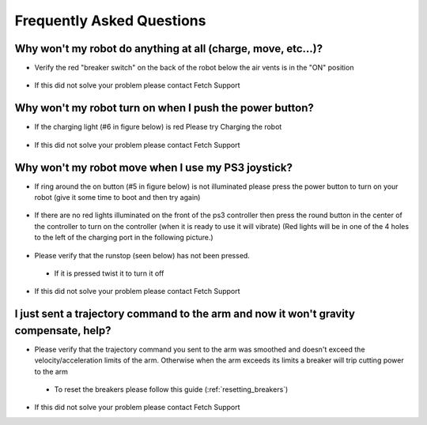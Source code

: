 Frequently Asked Questions
==========================

Why won't my robot do anything at all (charge, move, etc...)?
-------------------------------------------------------------
* Verify the red "breaker switch" on the back of the robot below the air vents is in the "ON" position
.. figure:: _static/power_disconnect.png
   :width: 50%
   :align: center
   :figclass: align-centered
* If this did not solve your problem please contact Fetch Support

Why won't my robot turn on when I push the power button?
--------------------------------------------------------

* If the charging light (#6 in figure below) is red Please try Charging the robot
.. figure:: _static/access_panel_numbered.png
   :width: 50%
   :align: center
   :figclass: align-centered

* If this did not solve your problem please contact Fetch Support


Why won't my robot move when I use my PS3 joystick?
------------------------------------------------------

* If ring around the on button (#5 in figure below) is not illuminated please press the power button to turn on your robot (give it some time to boot and then try again)
.. figure:: _static/access_panel_numbered.png
   :width: 50%
   :align: center
   :figclass: align-centered

* If there are no red lights illuminated on the front of the ps3 controller then press the round button in the center of the controller to turn on the controller (when it is ready to use it will vibrate) (Red lights will be in one of the 4 holes to the left of the charging port in the following picture.)
.. figure:: _static/joystick_numbered2.png
   :width: 50%
   :align: center
   :figclass: align-centered
* Please verify that the runstop (seen below) has not been pressed.
 - If it is pressed twist it to turn it off
.. figure:: _static/runstop_panel.png
   :width: 50%
   :align: center
   :figclass: align-centered
* If this did not solve your problem please contact Fetch Support


I just sent a trajectory command to the arm and now it won't gravity compensate, help?
--------------------------------------------------------------------------------------
* Please verify that the trajectory command you sent to the arm was smoothed and doesn't exceed the velocity/acceleration limits of the arm. Otherwise when the arm exceeds its limits a breaker will trip cutting power to the arm
 - To reset the breakers please follow this guide (:ref:`resetting_breakers`)
* If this did not solve your problem please contact Fetch Support
